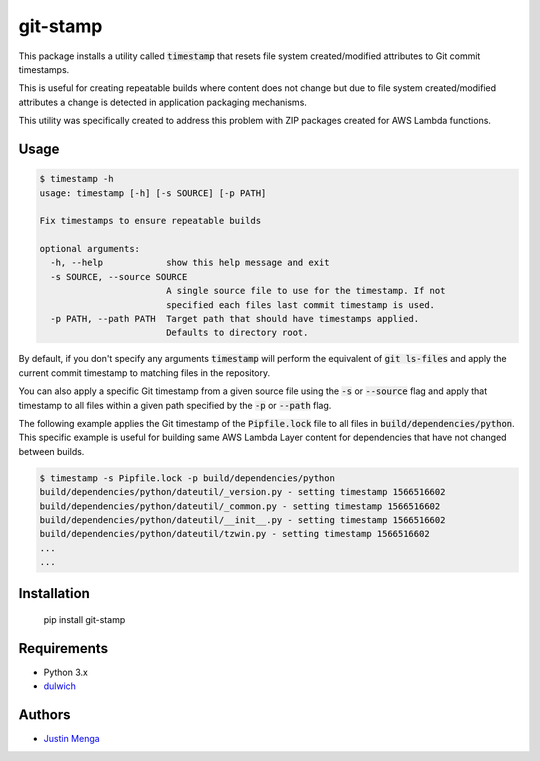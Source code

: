 git-stamp
=========

This package installs a utility called :code:`timestamp` that resets file system created/modified attributes to Git commit timestamps.

This is useful for creating repeatable builds where content does not change but due to file system created/modified attributes a change is detected in application packaging mechanisms.

This utility was specifically created to address this problem with ZIP packages created for AWS Lambda functions.

Usage
-----

.. code:: text
  
  $ timestamp -h
  usage: timestamp [-h] [-s SOURCE] [-p PATH]

  Fix timestamps to ensure repeatable builds

  optional arguments:
    -h, --help            show this help message and exit
    -s SOURCE, --source SOURCE
                          A single source file to use for the timestamp. If not
                          specified each files last commit timestamp is used.
    -p PATH, --path PATH  Target path that should have timestamps applied.
                          Defaults to directory root.

By default, if you don't specify any arguments :code:`timestamp` will perform the equivalent of :code:`git ls-files` and apply the current commit timestamp to matching files in the repository.

You can also apply a specific Git timestamp from a given source file using the :code:`-s` or :code:`--source` flag and apply that timestamp to all files within a given path specified by the :code:`-p` or :code:`--path` flag.

The following example applies the Git timestamp of the :code:`Pipfile.lock` file to all files in :code:`build/dependencies/python`.  This specific example is useful for building same AWS Lambda Layer content for dependencies that have not changed between builds.

.. code:: bash
  
  $ timestamp -s Pipfile.lock -p build/dependencies/python
  build/dependencies/python/dateutil/_version.py - setting timestamp 1566516602
  build/dependencies/python/dateutil/_common.py - setting timestamp 1566516602
  build/dependencies/python/dateutil/__init__.py - setting timestamp 1566516602
  build/dependencies/python/dateutil/tzwin.py - setting timestamp 1566516602
  ...
  ...

Installation
------------

    pip install git-stamp

Requirements
------------

- Python 3.x
- dulwich_

.. _dulwich: https://github.com/dulwich/dulwich

Authors
-------

- `Justin Menga`_

.. _Justin Menga: https://github.com/mixja
